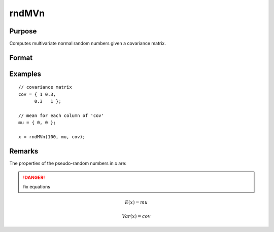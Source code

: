 
rndMVn
==============================================

Purpose
----------------

Computes multivariate normal random numbers given a covariance matrix.

Format
----------------
.. function:: r = rndMVn(num, mu, cov)
              { r, newstate } = rndMVn(num, mu, cov, state)

    :param num: number of random vectors to create.
    :type num: Scalar

    :param mu: mean vector.
    :type mu: Nx1 matrix

    :param cov: covariance matrix
    :type cov: NxN matrix

    :param state: Optional argument.

        **scalar case**
        
            *state* = starting seed value only. If -1, GAUSS computes the starting seed based on the system clock.

        **opaque vector case**
        
            *state* = the state vector returned from a previous call to one of the rnd random number functions.

    :type state: scalar or opaque vector

    :return r: multivariate normal random numbers.

    :rtype r: numxN matrix

    :return newstate: the updated state.

    :rtype newstate: Opaque vector

Examples
----------------

::

    // covariance matrix
    cov = { 1 0.3,
          0.3   1 };
    
    // mean for each column of 'cov'
    mu = { 0, 0 };
    
    x = rndMVn(100, mu, cov);

Remarks
-------

The properties of the pseudo-random numbers in *x* are:

.. DANGER:: fix equations

.. math::

   E(x) = mu

   Var(x) = cov


.. seealso:: Functions :func:`rndCreateState`, :func:`rndStateSkip`

